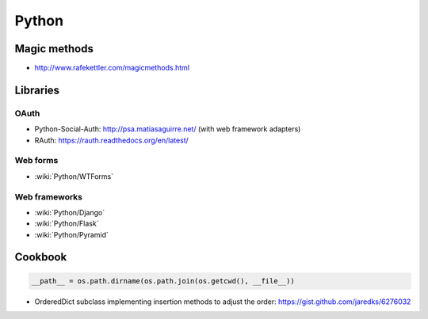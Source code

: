 Python
======

Magic methods
:::::::::::::

* http://www.rafekettler.com/magicmethods.html

Libraries
:::::::::

OAuth
-----

* Python-Social-Auth: http://psa.matiasaguirre.net/ (with web framework adapters)
* RAuth: https://rauth.readthedocs.org/en/latest/

Web forms
---------

* :wiki:`Python/WTForms`

Web frameworks
--------------

* :wiki:`Python/Django`
* :wiki:`Python/Flask`
* :wiki:`Python/Pyramid`

Cookbook
::::::::

.. code-block:: python

    __path__ = os.path.dirname(os.path.join(os.getcwd(), __file__))

* OrderedDict subclass implementing insertion methods to adjust the order: https://gist.github.com/jaredks/6276032

